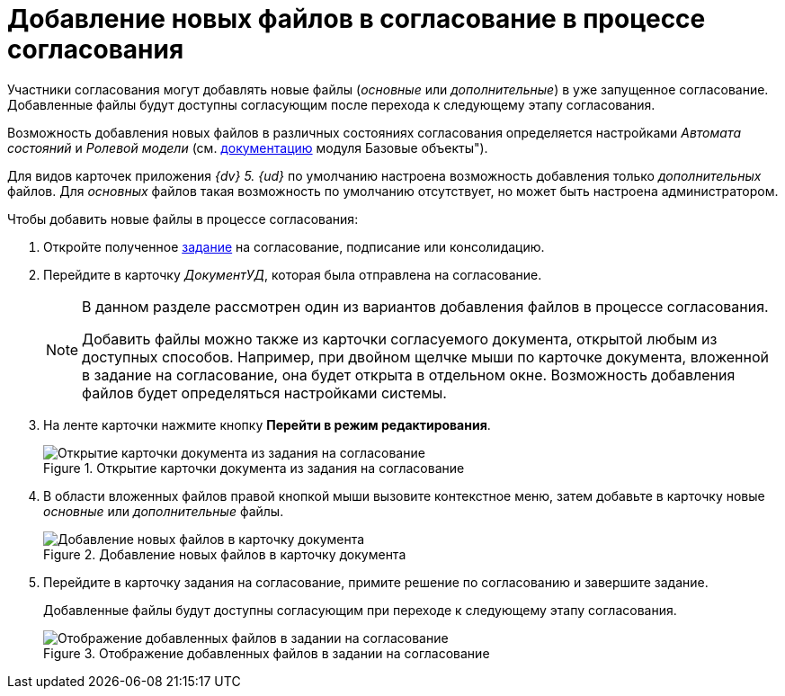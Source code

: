 = Добавление новых файлов в согласование в процессе согласования

Участники согласования могут добавлять новые файлы (_основные_ или _дополнительные_) в уже запущенное согласование. Добавленные файлы будут доступны согласующим после перехода к следующему этапу согласования.

Возможность добавления новых файлов в различных состояниях согласования определяется настройками _Автомата состояний_ и _Ролевой модели_ (см. xref:baseobjects:desdirs:rol_RoleModel.adoc[документацию] модуля Базовые объекты").

Для видов карточек приложения _{dv} 5. {ud}_ по умолчанию настроена возможность добавления только _дополнительных_ файлов. Для _основных_ файлов такая возможность по умолчанию отсутствует, но может быть настроена администратором.

.Чтобы добавить новые файлы в процессе согласования:
. Откройте полученное xref:approval-receive.adoc[задание] на согласование, подписание или консолидацию.
. Перейдите в карточку _ДокументУД_, которая была отправлена на согласование.
+
[NOTE]
====
В данном разделе рассмотрен один из вариантов добавления файлов в процессе согласования.

Добавить файлы можно также из карточки согласуемого документа, открытой любым из доступных способов. Например, при двойном щелчке мыши по карточке документа, вложенной в задание на согласование, она будет открыта в отдельном окне. Возможность добавления файлов будет определяться настройками системы.
====
+
. На ленте карточки нажмите кнопку *Перейти в режим редактирования*.
+
.Открытие карточки документа из задания на согласование
image::open-from-task.png[Открытие карточки документа из задания на согласование]
+
. В области вложенных файлов правой кнопкой мыши вызовите контекстное меню, затем добавьте в карточку новые _основные_ или _дополнительные_ файлы.
+
.Добавление новых файлов в карточку документа
image::add-files.png[Добавление новых файлов в карточку документа]
+
. Перейдите в карточку задания на согласование, примите решение по согласованию и завершите задание.
+
Добавленные файлы будут доступны согласующим при переходе к следующему этапу согласования.
+
.Отображение добавленных файлов в задании на согласование
image::view-added-files.png[Отображение добавленных файлов в задании на согласование]
